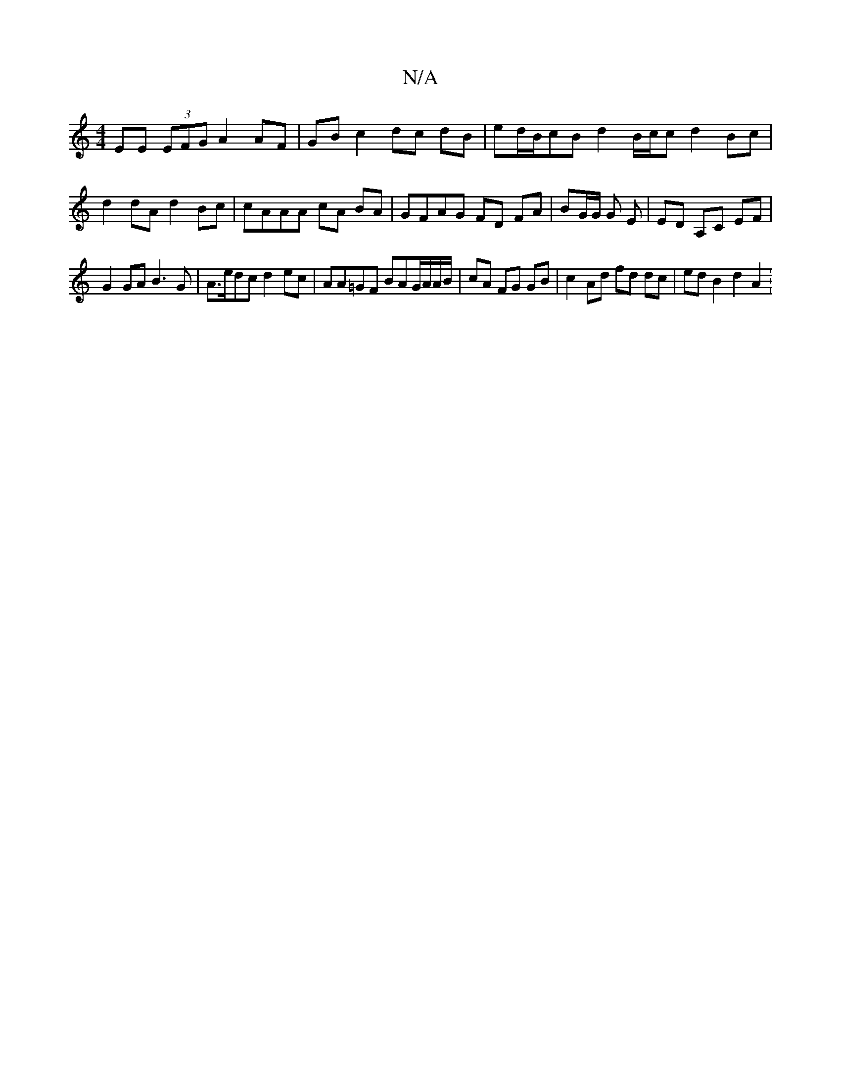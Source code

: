X:1
T:N/A
M:4/4
R:N/A
K:Cmajor
 EE (3EFG A2 AF | GB c2 dc dB | ed/B/cB d2B/c/c d2 Bc|d2 dA d2 Bc | cAAA cA BA | GFAG FD FA | BG/G/ G E | ED A,C EF |
G2 GA B3 G | A>edc d2 ec|AA=GF BAG/A/A/B/ | cA FG GB | c2 Ad fd dc | ed B2 d2 A2 :